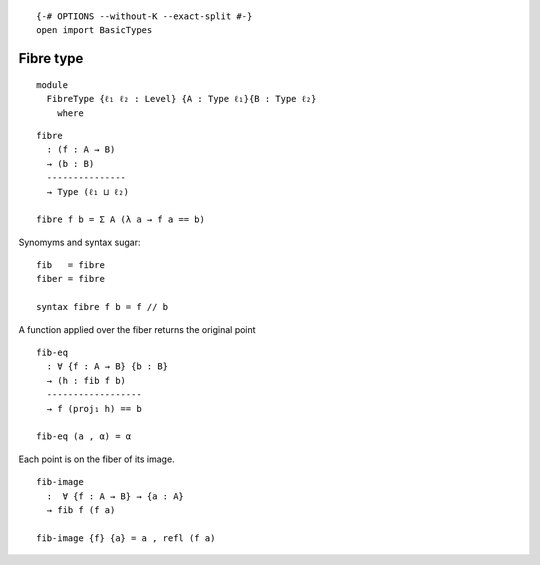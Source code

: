::

   {-# OPTIONS --without-K --exact-split #-}
   open import BasicTypes

Fibre type
----------

::

   module
     FibreType {ℓ₁ ℓ₂ : Level} {A : Type ℓ₁}{B : Type ℓ₂}
       where

::

     fibre
       : (f : A → B)
       → (b : B)
       ---------------
       → Type (ℓ₁ ⊔ ℓ₂)

     fibre f b = Σ A (λ a → f a == b)

Synomyms and syntax sugar:

::

     fib   = fibre
     fiber = fibre

     syntax fibre f b = f // b

A function applied over the fiber returns the original point

::

     fib-eq
       : ∀ {f : A → B} {b : B}
       → (h : fib f b)
       ------------------
       → f (proj₁ h) == b

     fib-eq (a , α) = α

Each point is on the fiber of its image.

::

     fib-image
       :  ∀ {f : A → B} → {a : A}
       → fib f (f a)

     fib-image {f} {a} = a , refl (f a)
